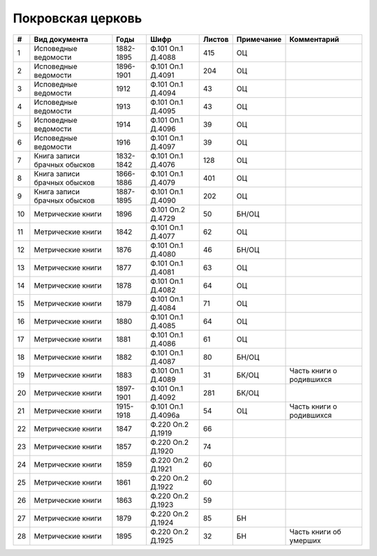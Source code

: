 
.. Church datasheet RST template
.. Autogenerated by cfp-sphinx.py

.. index:: Покровская церковь

Покровская церковь
==================

.. list-table::
   :header-rows: 1

   * - #
     - Вид документа
     - Годы
     - Шифр
     - Листов
     - Примечание
     - Комментарий

   * - 1
     - Исповедные ведомости
     - 1882-1895
     - Ф.101 Оп.1 Д.4088
     - 415
     - ОЦ
     - 
   * - 2
     - Исповедные ведомости
     - 1896-1901
     - Ф.101 Оп.1 Д.4091
     - 204
     - ОЦ
     - 
   * - 3
     - Исповедные ведомости
     - 1912
     - Ф.101 Оп.1 Д.4094
     - 43
     - ОЦ
     - 
   * - 4
     - Исповедные ведомости
     - 1913
     - Ф.101 Оп.1 Д.4095
     - 43
     - ОЦ
     - 
   * - 5
     - Исповедные ведомости
     - 1914
     - Ф.101 Оп.1 Д.4096
     - 39
     - ОЦ
     - 
   * - 6
     - Исповедные ведомости
     - 1916
     - Ф.101 Оп.1 Д.4097
     - 39
     - ОЦ
     - 
   * - 7
     - Книга записи брачных обысков
     - 1832-1842
     - Ф.101 Оп.1 Д.4076
     - 128
     - ОЦ
     - 
   * - 8
     - Книга записи брачных обысков
     - 1866-1886
     - Ф.101 Оп.1 Д.4079
     - 401
     - ОЦ
     - 
   * - 9
     - Книга записи брачных обысков
     - 1887-1895
     - Ф.101 Оп.1 Д.4090
     - 202
     - ОЦ
     - 
   * - 10
     - Метрические книги
     - 1896
     - Ф.101 Оп.2 Д.4729
     - 50
     - БН/ОЦ
     - 
   * - 11
     - Метрические книги
     - 1842
     - Ф.101 Оп.1 Д.4077
     - 62
     - ОЦ
     - 
   * - 12
     - Метрические книги
     - 1876
     - Ф.101 Оп.1 Д.4080
     - 46
     - БН/ОЦ
     - 
   * - 13
     - Метрические книги
     - 1877
     - Ф.101 Оп.1 Д.4081
     - 63
     - ОЦ
     - 
   * - 14
     - Метрические книги
     - 1878
     - Ф.101 Оп.1 Д.4082
     - 64
     - ОЦ
     - 
   * - 15
     - Метрические книги
     - 1879
     - Ф.101 Оп.1 Д.4084
     - 71
     - ОЦ
     - 
   * - 16
     - Метрические книги
     - 1880
     - Ф.101 Оп.1 Д.4085
     - 64
     - ОЦ
     - 
   * - 17
     - Метрические книги
     - 1881
     - Ф.101 Оп.1 Д.4086
     - 61
     - ОЦ
     - 
   * - 18
     - Метрические книги
     - 1882
     - Ф.101 Оп.1 Д.4087
     - 80
     - БН/ОЦ
     - 
   * - 19
     - Метрические книги
     - 1883
     - Ф.101 Оп.1 Д.4089
     - 31
     - БК/ОЦ
     - Часть книги о родившихся
   * - 20
     - Метрические книги
     - 1897-1901
     - Ф.101 Оп.1 Д.4092
     - 281
     - БК/ОЦ
     - 
   * - 21
     - Метрические книги
     - 1915-1918
     - Ф.101 Оп.1 Д.4096а
     - 54
     - ОЦ
     - Часть книги о родившихся
   * - 22
     - Метрические книги
     - 1847
     - Ф.220 Оп.2 Д.1919
     - 66
     - 
     - 
   * - 23
     - Метрические книги
     - 1857
     - Ф.220 Оп.2 Д.1920
     - 74
     - 
     - 
   * - 24
     - Метрические книги
     - 1859
     - Ф.220 Оп.2 Д.1921
     - 60
     - 
     - 
   * - 25
     - Метрические книги
     - 1861
     - Ф.220 Оп.2 Д.1922
     - 60
     - 
     - 
   * - 26
     - Метрические книги
     - 1863
     - Ф.220 Оп.2 Д.1923
     - 59
     - 
     - 
   * - 27
     - Метрические книги
     - 1879
     - Ф.220 Оп.2 Д.1924
     - 85
     - БН
     - 
   * - 28
     - Метрические книги
     - 1895
     - Ф.220 Оп.2 Д.1925
     - 32
     - БН
     - Часть книги об умерших


